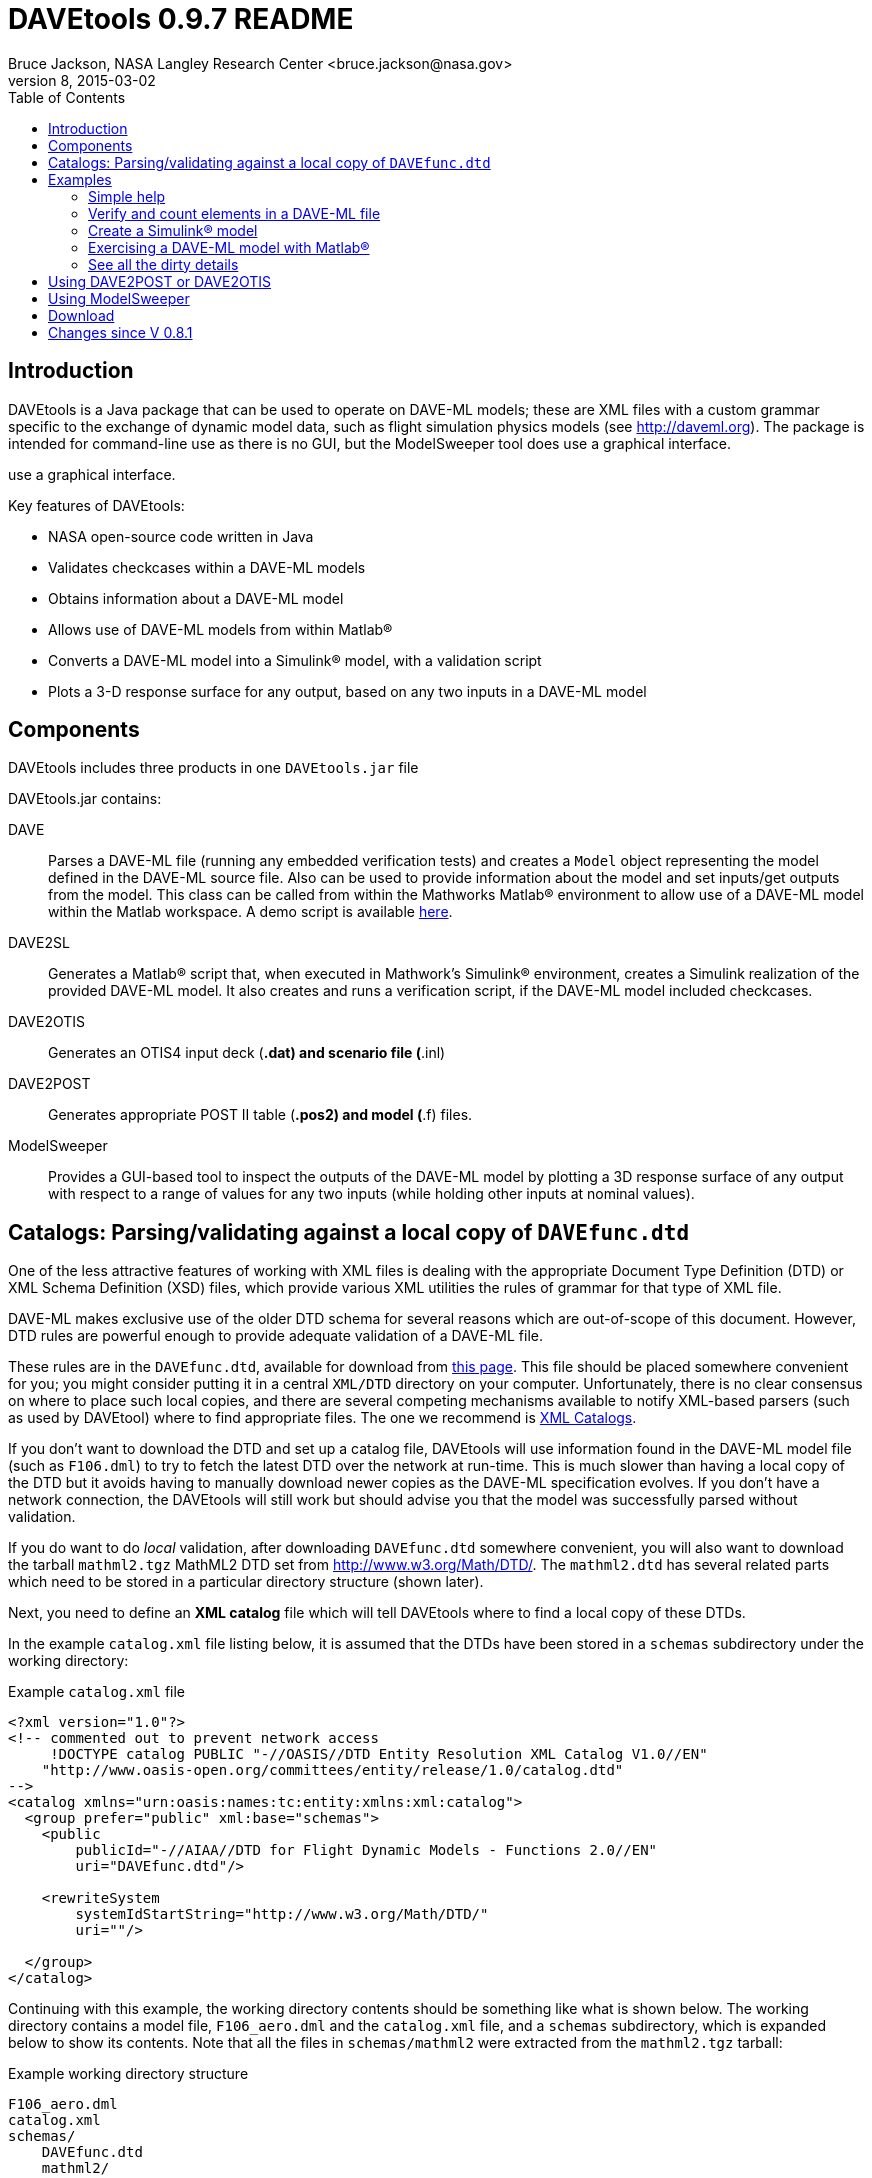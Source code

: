 // This file can be turned into XHTML using AsciiDoc

DAVEtools 0.9.7 README
======================
Bruce Jackson, NASA Langley Research Center <bruce.jackson@nasa.gov>
README Version 8, 2015-03-02
:TOC:

Introduction
------------

DAVEtools is a Java package that can be used to operate on DAVE-ML
models; these are XML files with a custom grammar specific to the
exchange of dynamic model data, such as flight simulation physics
models (see link:http://daveml.org[http://daveml.org]). The package is
intended for command-line use as there is no GUI, but the ModelSweeper
tool does use a graphical interface.

use a graphical interface.

Key features of DAVEtools:

* NASA open-source code written in Java
* Validates checkcases within a DAVE-ML models
* Obtains information about a DAVE-ML model
* Allows use of DAVE-ML models from within Matlab(R)
* Converts a DAVE-ML model into a Simulink(R) model, with a validation script
* Plots a 3-D response surface for any output, based on any two inputs
  in a DAVE-ML model

Components
----------
DAVEtools includes three products in one +DAVEtools.jar+ file

.DAVEtools.jar contains:
DAVE::
	Parses a DAVE-ML file (running any embedded verification
	tests) and creates a +Model+ object representing the model
	defined in the DAVE-ML source file. Also can be used to
	provide information about the model and set inputs/get outputs
	from the model.
	This class can be called from within the Mathworks Matlab(R)
	environment to allow use of a DAVE-ML model within the Matlab
	workspace. A demo script is available link:dave_demo.html[here].

DAVE2SL::
	Generates a Matlab(R) script that, when executed in Mathwork's
	Simulink(R) environment, creates a Simulink realization of the
	provided DAVE-ML model. It also creates and runs a
	verification script, if the DAVE-ML model included checkcases.

DAVE2OTIS::
	Generates an OTIS4 input deck (*.dat) and scenario file
	(*.inl)

DAVE2POST:: 
	Generates appropriate POST II table (*.pos2) and model (*.f)
	files.

ModelSweeper::
	Provides a GUI-based tool to inspect the outputs of the
	DAVE-ML model by plotting a 3D response surface of any output
	with respect to a range of values for any two inputs (while
	holding other inputs at nominal values).


Catalogs: Parsing/validating against a local copy of +DAVEfunc.dtd+
-------------------------------------------------------------------

One of the less attractive features of working with XML files is
dealing with the appropriate Document Type Definition (DTD) or XML
Schema Definition (XSD) files, which provide various XML utilities the
rules of grammar for that type of XML file.

DAVE-ML makes exclusive use of the older DTD schema for several
reasons which are out-of-scope of this document. However, DTD rules
are powerful enough to provide adequate validation of a DAVE-ML
file.

These rules are in the +DAVEfunc.dtd+, available for download from
link:http://daveml.org/DTDs/index.html[this page]. This file should be placed
somewhere convenient for you; you might consider putting it in a
central +XML/DTD+ directory on your computer. Unfortunately, there is
no clear consensus on where to place such local copies, and there are
several competing mechanisms available to notify XML-based parsers
(such as used by DAVEtool) where to find appropriate files. The one we
recommend is
link:http://www.oasis-open.org/committees/entity/spec-2001-08-06.html[XML
Catalogs].

If you don't want to download the DTD and set up a catalog file,
DAVEtools will use information found in the DAVE-ML model file (such
as +F106.dml+) to try to fetch the latest DTD over the network at
run-time.  This is much slower than having a local copy of the DTD but
it avoids having to manually download newer copies as the DAVE-ML
specification evolves. If you don't have a network connection, the
DAVEtools will still work but should advise you that the model was
successfully parsed without validation.

If you do want to do 'local' validation, after downloading
+DAVEfunc.dtd+ somewhere convenient, you will also want to download
the tarball +mathml2.tgz+ MathML2 DTD set from
http://www.w3.org/Math/DTD/.  The +mathml2.dtd+ has several related
parts which need to be stored in a particular directory structure
(shown later).

Next, you need to define an *XML catalog* file which will tell DAVEtools
where to find a local copy of these DTDs. 

In the example +catalog.xml+ file listing below, it is assumed that
the DTDs have been stored in a +schemas+ subdirectory under the
working directory:

.Example +catalog.xml+ file
....
<?xml version="1.0"?>
<!-- commented out to prevent network access
     !DOCTYPE catalog PUBLIC "-//OASIS//DTD Entity Resolution XML Catalog V1.0//EN"
    "http://www.oasis-open.org/committees/entity/release/1.0/catalog.dtd" 
-->
<catalog xmlns="urn:oasis:names:tc:entity:xmlns:xml:catalog">
  <group prefer="public" xml:base="schemas">
    <public
	publicId="-//AIAA//DTD for Flight Dynamic Models - Functions 2.0//EN"
	uri="DAVEfunc.dtd"/>

    <rewriteSystem
	systemIdStartString="http://www.w3.org/Math/DTD/"
	uri=""/>

  </group>
</catalog>
....

Continuing with this example, the working directory contents should be
something like what is shown below. The working directory contains a
model file, +F106_aero.dml+ and the +catalog.xml+ file, and a
+schemas+ subdirectory, which is expanded below to show its
contents. Note that all the files in +schemas/mathml2+ were extracted
from the +mathml2.tgz+ tarball:

.Example working directory structure
....
F106_aero.dml
catalog.xml
schemas/
    DAVEfunc.dtd
    mathml2/
        html/
            lat1.ent
            special.ent
            symbol.ent
        iso8879/
            isoamsa.ent
            .
            .
            .
            isotech.ent
        iso9573-13/
            isoamsa.ent
            .
            .
            .
            isotech.ent
        mathml/
            mmlalias.ent
            mmlextra.ent
        mathml2-qname-1.mod
        mathml2.dtd
....


Examples
--------

Shown below are typical use cases for DAVEtools in working with any
DAVE-ML model. The examples all use the aerodynamics model of the
HL-20 lifting body, a concept vehicle studied in the 1980s and 1990s
by NASA as a `space taxi.' This open-source aero model has been
realized in DAVE-ML and is available on the
link:http://daveml.org/examples/index.html#HL-20[examples page]). This database was
used in an approach and landing simulation as described in
link:http://dscb.larc.nasa.gov/DCBStaff/ebj/Papers/TM-107580.pdf[NASA
TM 107580].

.Command aliases 
[NOTE]
=====================================================================
For the following examples (and for general daily use) it is helpful
to define these aliases in your +.cshrc+ or +.bashrc+ file:


+alias *dave*="java -cp 'path_to/DAVEtools.jar'
gov.nasa.daveml.dave.DAVE"+ +
+alias *dave2sl*="java -cp _path_to/DAVEtools.jar_
gov.nasa.daveml.dave2sl.DAVE2SL"+ +
+alias *dave2post*="java -cp _path_to/DAVEtools.jar_
gov.nasa.daveml.dave2post.DAVE2POST"+ +
+alias *dave2otis*="java -cp _path_to/DAVEtools.jar_
gov.nasa.daveml.dave2otis.DAVE2OTIS"+ +
+alias *sweep*="java -cp 'path_to/DAVEtools.jar'
gov.nasa.daveml.sweeper.ModelSweeperUI"+ +
=====================================================================


Simple help
~~~~~~~~~~~
----
$ dave -h
Usage: java DAVE [options] DAVE-ML_document

  where options is one or more of the following:

    --version      (-v)    print version number and exit
    --count        (-c)    count number of elements
    --debug        (-d)    generate debugging information
    --eval         (-e)    do prompted model I/O evaluation
    --list         (-l)    output text description to optional output file
    --internal     (-i)    show intermediate results in calcs and checkcases
    --no-checkcase (-x)    ignore failing checkcases
----

Verify and count elements in a DAVE-ML file 
~~~~~~~~~~~~~~~~~~~~~~~~~~~~~~~~~~~~~~~~~~~
(the example HL-20
aero model is available link:http://daveml.org/examples/index.html#HL-20[here]).
----
$ dave -c HL20_aero.dml
Verified 25 of 25 embedded checkcases.
File parsing statistics:
          Number of variable definitions: 361
        Number of breakpoint definitions: 8
     Number of gridded table definitions: 72
          Number of function definitions: 241
        Number of check-case definitions: 25

              Parsing took 3.383 seconds.

Implementation statistics:
 Number of function interpolation tables: 169
               Number of breakpoint sets: 8
                   Number of data points: 6247

                  Number of signal lines: 741
                        Number of blocks: 751
                        Number of inputs: 16
                       Number of outputs: 10

----


Create a Simulink(R) model
~~~~~~~~~~~~~~~~~~~~~~~~~~
From a command line, the HL-20 aero model creation, verification and
data setup scripts are generated with +dave2sl+:
----
$ dave2sl HL20_aero.dml
Parsing input file...
Parsing successful.
Running verification of internal model...
Verified 25 of 25 embedded checkcases.
Creating MATLAB/Simulink representation...
Simulink model written.
Checkcase data found, generating verification script...
Verification script written.
Wrote both model creation and model setup scripts for HL20_aero.
----

This creates three files:

* +HL20_aero_setup.m+ - loads data into the Matlab(R) workspace in an
                        +HL20_aero_data+ structure

* +HL20_aero_verify.m+ - a script that verifies the resulting
                        Simulink(R) model

* +HL20_aero_create.m+ - a script that builds the +HL20_aero+
                        Simulink(R) model

Invoking the +HL20_aero_create.m+ script at a Matlab(R) prompt yields

----

                            < M A T L A B (R) >
                  Copyright 1984-2010 The MathWorks, Inc.
                Version 7.11.0.584 (R2010b) 64-bit (maci64)
                              August 16, 2010

 
  To get started, type one of these: helpwin, helpdesk, or demo.
  For product information, visit www.mathworks.com.
 
>> HL20_aero_create
Running 25 verification cases for HL20_aero:
 Case 1 passed...
 Case 2 passed...
 Case 3 passed...
 Case 4 passed...
 Case 5 passed...
 Case 6 passed...
 Case 7 passed...
 Case 8 passed...
 Case 9 passed...
 Case 10 passed...
 Case 11 passed...
 Case 12 passed...
 Case 13 passed...
 Case 14 passed...
 Case 15 passed...
 Case 16 passed...
 Case 17 passed...
 Case 18 passed...
 Case 19 passed...
 Case 20 passed...
 Case 21 passed...
 Case 22 passed...
 Case 23 passed...
 Case 24 passed...
 Case 25 passed...

All cases passed: model "HL20_aero" verified.

"HL20_aero" model verified and saved.
>> 
----
This results in a Simulink(R) model, which can be inserted into other
Simulink diagrams. The underlying details are a bit messy, but
functional.

image:images/HL20_simulink_model.png[HL-20 Simulink block diagram]


Exercising a DAVE-ML model with Matlab(R)
~~~~~~~~~~~~~~~~~~~~~~~~~~~~~~~~~~~~~~~~~
Even if Simulink(R) is not licensed, the DAVE-ML model can still be
used through Matlab(R) +.m+ scripting. An example script is
link:dave_demo.html[here]. Shown below is an example of the demo
script in action.

----
>> dave_demo
Inputs:
                     angleOfAttack (       deg):      0.0000e+00
                   angleOfSideslip (       deg):      0.0000e+00
                              mach (        nd):      0.0000e+00
              bodyAngularRate_Roll (     rad_s):      0.0000e+00
             bodyAngularRate_Pitch (     rad_s):      0.0000e+00
               bodyAngularRate_Yaw (     rad_s):      0.0000e+00
                      trueAirspeed (       f_s):      0.0000e+00
                  heightOfCgWrtRwy (         f):      0.0000e+00
       upperLeftBodyFlapDeflection (       deg):      0.0000e+00
      upperRightBodyFlapDeflection (       deg):      0.0000e+00
       lowerLeftBodyFlapDeflection (       deg):      0.0000e+00
      lowerRightBodyFlapDeflection (       deg):      0.0000e+00
            leftWingFlapDeflection (       deg):      0.0000e+00
           rightWingFlapDeflection (       deg):      0.0000e+00
                  rudderDeflection (       deg):      0.0000e+00
              landingGearExtension (       deg):      0.0000e+00
Outputs:
                referenceWingChord (         f):      2.8240e+01
                 referenceWingSpan (         f):      1.3890e+01
                 referenceWingArea (        f2):      2.8645e+02
                vrsPositionOfMrc_X (   fracMAC):      5.4000e-01
            totalCoefficientOfLift (        nd):     -5.2619e-02
            totalCoefficientOfDrag (        nd):      5.3106e-02
   aeroBodyMomentCoefficient_Pitch (        nd):      1.5010e-02
        aeroBodyForceCoefficient_Y (        nd):      0.0000e+00
     aeroBodyMomentCoefficient_Yaw (        nd):      0.0000e+00
    aeroBodyMomentCoefficient_Roll (        nd):      0.0000e+00
>> 
----


See all the dirty details
~~~~~~~~~~~~~~~~~~~~~~~~~

Again using the link:http://daveml.org/examples/HL20_aero.dml.zip[HL-20 aero model]
the +-d+ flag gives a blow-by-blow as the model is realized and then
exercised with checkcases.

CAUTION: the +-d+ option will generate a LONG, LONG listing!

----
$ dave -d HL20_aero.dml
Loaded 'HL20_aero.dml' successfully, 
validating against 'file:/Users/bjax/xml/DTDs/DAVE-ML-2.0/DAVEfunc.dtd.'
Root element has 'http://daveml.org/2010/DAVEML' default namespace.

Parsing 361 variable definitions
 --------------------------------

Adding signal 'angleOfAttack' to model.
Adding signal 'angleOfSideslip' to model.
Adding signal 'mach' to model.
Adding signal 'bodyAngularRate_Roll' to model.
Adding signal 'bodyAngularRate_Pitch' to model.
Adding signal 'bodyAngularRate_Yaw' to model.
Adding signal 'trueAirspeed' to model.
Adding signal 'heightOfCgWrtRwy' to model.
Adding signal 'upperLeftBodyFlapDeflection' to model.
Adding signal 'upperRightBodyFlapDeflection' to model.
Adding signal 'lowerLeftBodyFlapDeflection' to model.
Adding signal 'lowerRightBodyFlapDeflection' to model.
Adding signal 'leftWingFlapDeflection' to model.
Adding signal 'rightWingFlapDeflection' to model.
Adding signal 'rudderDeflection' to model.

  .
  .  about 100000 lines removed
  .


Method update() called for output block 'aeroBodyMomentCoefficient_Pitch'
 Input value is 0.015009600000000001

Method update() called for summing block 'plus_444'
 Input #0 value is 0.0
 Input #1 value is -0.0
 Input #2 value is 0.0
 Input #3 value is -0.0
 Input #4 value is 0.0
 Input #5 value is -0.0
 Input #6 value is 0.0
 Input #7 value is -0.0
 Input #8 value is -0.0
 Input #9 value is 0.0

Method update() called for output block 'aeroBodyForceCoefficient_Y'
 Input value is 0.0

Method update() called for output block 'aeroBodyMomentCoefficient_Yaw'
 Input value is 0.0

Method update() called for output block 'aeroBodyMomentCoefficient_Roll'
 Input value is 0.0
Verified 25 of 25 embedded checkcases.
----

Using DAVE2POST or DAVE2OTIS
----------------------------

Both of these tools are invoked similar to DAVE2SL:

----
$ dave2post HL20_aero.dml
----

will generate two POST-II input files: +HL20_aero.pos2+ will contain
data tables in POST-II format, and +HL20_aero.f+ will contain an aero
model snippet in Fortran, suitable for inclusion in POST-II.

----
$ dave2otis HL20_aero.dml
---- 

likewise generates two OTIS4 input files: +HL20_aero.dat+ will contain
data tables in OTIS4 format, and +HL20_aero.inl+ is the input file for
OTIS4 operation (six-dof). Some manual editing of this file will be
needed before execution by OTIS4, including setting the type of
simulation (2DOF, 3DOF, etc) and setting the necessary initial state
values.
 

Using ModelSweeper
------------------

The ModelSweeper tool can be used to examine the
link:http://en.wikipedia.org/wiki/Response_surface_methodology[response
surface] of a DAVE-ML output signal as a function of two inputs.

----
$ sweep
----

will bring up a GUI that allows one to select the input model and
examine the response surface for a particular input, as shown below.

image:images/HL20_sweep.png[HL-20 pitch moment vs alpha and right wing flap deflection]


Download
--------
The latest version can be downloaded from the NASA open-source website, 
https://github.com/nasa/DAVEtools .

Changes since V 0.8.1
---------------------
V 0.9.7::
  Added support for simple logic (not, and, or) operations; added
  "ignore checkcase" (-x) option, reduced spacing of blocks to fit in
  larger models in single Simulink model.
  
V 0.9.6:: 
  Changed to use newer PreLookup and Interpolation_n-D blocks;
  corrected most 'if', 'while' statements in source to use braces;
  changed exception handling to deal with syntax errors at a lower
  level; changed order of import statements to make NetBeans happy;
  deprecated +Block.getDests()+ and +Block.getSource()+ in favor of
  +getDestBlocks()+ and +getSourceBlocks()+ to remove ambiguity of
  whether a reference to a +Signal+ or a +Block+ was being retrieved;
  maybe fixed vertical alignment of top-level subsystem?

V 0.9.5:: Changed behavior of -i flag to DAVE; in addition to creating
        an XML snippet with internal values for any checkcase
        successfully passed, will spit out useful intermediate values
        if used with the -e (evaluate) flag. Also fixed a bug in
        creation of N-d tables with dimensions greater than 4.

V 0.9.4:: Added new utilities: DAVE2POST, to generate POST-II input
	decks and code sections; and DAVE2OTIS, to generate OTIS4
	input decks.  Added FORTRAN and C code snippet writers, to
	support these.  Added selectionFlag to Block and
	selectOutput(), getSelectedBlocks() to Model.  Tweaked tests
	to run under Windows XP. Upgraded for use with NetBeans 7.1.1
	and Java SE 1.6. Fixed incompatibility with Matlab/Simulink
	2011b. Bug fix for inequality comparison operator in Simulink
	block.

V 0.9.3:: Added tally of checkcases to DAVE's statistics summary (when
	used with the -c option). Added support for UML diagram
	generation (with two open-source packages) for DAVEtools
	development. Separated this change log from the readme
	file. Fixed some annoyances related to missing DTDs and/or
	network being unavailable. Added support for MathML 'max',
	'min', 'ceiling', and 'floor' elements.

V 0.9.2:: Corrected bug in DAVE that didn't recognize use of binary
        minus in MathML2 calculations; fixed bug whereby anonymous
        tables shared the same matlab setup data; corrected sense of
        return codes from DAVE and DAVE2SL. Improved integration test
        framework. Corrected bug in ModelSweeper that caused program
        to crash if no checkcases were defined.

V 0.9.1:: Added support for minValue and maxValue attributes of
        variableDef as allowed in DAVE-ML 2.0 RC 4; fixed error
        reporting in creation script generation (aborts were returning
        exit status 0 but now report 1).

V 0.9.0:: Changed to support the default DAVE-ML namespace (xmlns);
	added entity refs to make Eclipse IDE happy; changed for using
	'build' subdirectories to 'bin' to make Eclipse convention;
	fleshed out ant build.xml file to rely less on makefiles (but
	a makefile is still needed to run the app_tests of DAVE2SL).
	Corrected the inability of dave to parse MathML 'piecewise'
	elements with more than one 'piece.'
 	Distribution format switched to zip from tar to be more PC
 	friendly.
	Build system switched to Ant from Make (but some hybrid make
	functionality exists, to some version of make is still
	required).
	Source code management system now uses 'git' instead of
	Subversion.
	Now producing a single DAVEtools.jar that includes all
	products for convenience, including dave, dave2sl, modelsweeper,
	xerces and jdom .jar file contents. Slightly different syntax
	used to invoke DAVE2SL (default jar entry point) and DAVE.

